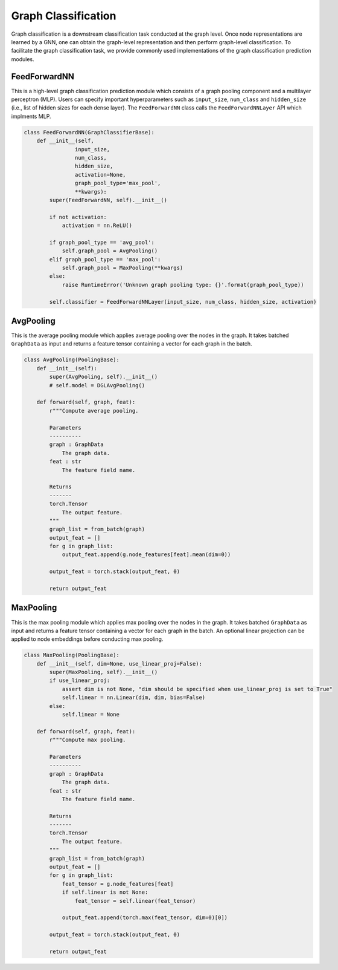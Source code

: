 .. _guide-graph_classification:

Graph Classification
===========

Graph classification is a downstream classification task conducted at the graph level. Once node representations are learned by a GNN,
one can obtain the graph-level representation and then perform graph-level classification. To facilitate the graph classification task,
we provide commonly used implementations of the graph classification prediction modules.



.. _guide-FeedForwardNN

FeedForwardNN
-----------------

This is a high-level graph classification prediction module which consists of a graph pooling component and a multilayer perceptron (MLP).
Users can specify important hyperparameters such as ``input_size``, ``num_class`` and ``hidden_size`` (i.e., list of hidden sizes for each dense layer).
The ``FeedForwardNN`` class calls the ``FeedForwardNNLayer`` API which implments MLP.

.. code-block:: python

    class FeedForwardNN(GraphClassifierBase):
        def __init__(self,
                    input_size,
                    num_class,
                    hidden_size,
                    activation=None,
                    graph_pool_type='max_pool',
                    **kwargs):
            super(FeedForwardNN, self).__init__()

            if not activation:
                activation = nn.ReLU()

            if graph_pool_type == 'avg_pool':
                self.graph_pool = AvgPooling()
            elif graph_pool_type == 'max_pool':
                self.graph_pool = MaxPooling(**kwargs)
            else:
                raise RuntimeError('Unknown graph pooling type: {}'.format(graph_pool_type))

            self.classifier = FeedForwardNNLayer(input_size, num_class, hidden_size, activation)




.. _guide-AvgPooling

AvgPooling
-----------------

This is the average pooling module which applies average pooling over the nodes in the graph.
It takes batched ``GraphData`` as input and returns a feature tensor containing a vector for each graph in the batch.

.. code-block:: python

    class AvgPooling(PoolingBase):
        def __init__(self):
            super(AvgPooling, self).__init__()
            # self.model = DGLAvgPooling()

        def forward(self, graph, feat):
            r"""Compute average pooling.

            Parameters
            ----------
            graph : GraphData
                The graph data.
            feat : str
                The feature field name.

            Returns
            -------
            torch.Tensor
                The output feature.
            """
            graph_list = from_batch(graph)
            output_feat = []
            for g in graph_list:
                output_feat.append(g.node_features[feat].mean(dim=0))

            output_feat = torch.stack(output_feat, 0)

            return output_feat




.. _guide-MaxPooling

MaxPooling
-----------------

This is the max pooling module which applies max pooling over the nodes in the graph.
It takes batched ``GraphData`` as input and returns a feature tensor containing a vector for each graph in the batch.
An optional linear projection can be applied to node embeddings before conducting max pooling.

.. code-block:: python

    class MaxPooling(PoolingBase):
        def __init__(self, dim=None, use_linear_proj=False):
            super(MaxPooling, self).__init__()
            if use_linear_proj:
                assert dim is not None, "dim should be specified when use_linear_proj is set to True"
                self.linear = nn.Linear(dim, dim, bias=False)
            else:
                self.linear = None

        def forward(self, graph, feat):
            r"""Compute max pooling.

            Parameters
            ----------
            graph : GraphData
                The graph data.
            feat : str
                The feature field name.

            Returns
            -------
            torch.Tensor
                The output feature.
            """
            graph_list = from_batch(graph)
            output_feat = []
            for g in graph_list:
                feat_tensor = g.node_features[feat]
                if self.linear is not None:
                    feat_tensor = self.linear(feat_tensor)

                output_feat.append(torch.max(feat_tensor, dim=0)[0])

            output_feat = torch.stack(output_feat, 0)

            return output_feat
